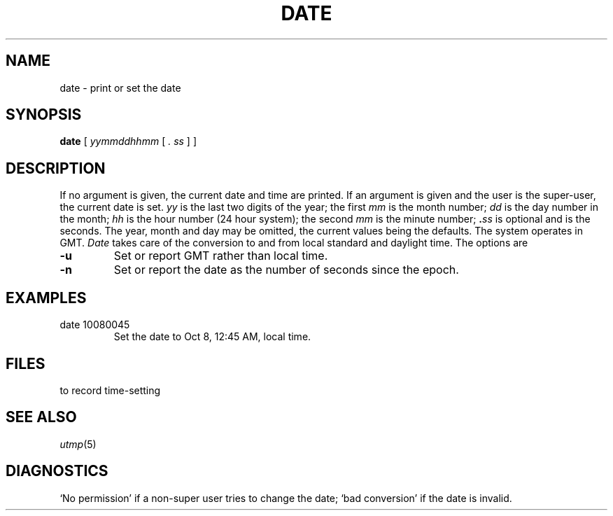 .TH DATE 1
.CT 1 time_man sa_nonmortals inst_info 
.SH NAME
date \- print or set the date
.SH SYNOPSIS
.B date
.RB "
[
.I yymmddhhmm
[
.I " . "ss
]
]
.I "
.SH DESCRIPTION
If no argument is given, the current date and time are printed.
If an argument is given and the user is
the super-user, the current date is set.
.I yy
is the last two digits of the year;
the first
.I mm
is the month number;
.I dd
is the day number in the month;
.I hh
is the hour number (24 hour system);
the second
.I mm
is the minute number;
.BI . ss
is optional and is the seconds.
The year, month and day may be omitted, the current
values being the defaults.
The system operates in GMT.
.I Date
takes care of the conversion to and from
local standard and daylight time.
The options are
.TP
.B -u
Set or report GMT rather than local time.
.TP
.B -n
Set or report the date as the number of seconds since the
epoch.
.SH EXAMPLES
.TP
.L
date 10080045
Set the date to Oct 8, 12:45 AM, local time.
.SH FILES
.F /usr/adm/wtmp
to record time-setting
.SH SEE ALSO
.IR utmp (5)
.SH DIAGNOSTICS
`No permission'
if a non-super user tries to change the date;
`bad conversion'
if the date is invalid.
